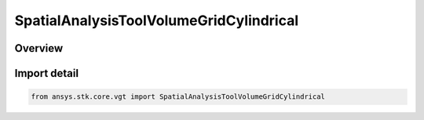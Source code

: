 SpatialAnalysisToolVolumeGridCylindrical
========================================

.. py:class:: ansys.stk.core.vgt.SpatialAnalysisToolVolumeGridCylindrical

   Bases: :py:class:`~ansys.stk.core.vgt.ISpatialAnalysisToolVolumeGridCylindrical`, :py:class:`~ansys.stk.core.vgt.ISpatialAnalysisToolVolumeGrid`, :py:class:`~ansys.stk.core.vgt.IAnalysisWorkbenchComponent`

   A volume grid cylindrical interface.

.. py:currentmodule:: SpatialAnalysisToolVolumeGridCylindrical

Overview
--------


Import detail
-------------

.. code-block:: python

    from ansys.stk.core.vgt import SpatialAnalysisToolVolumeGridCylindrical




